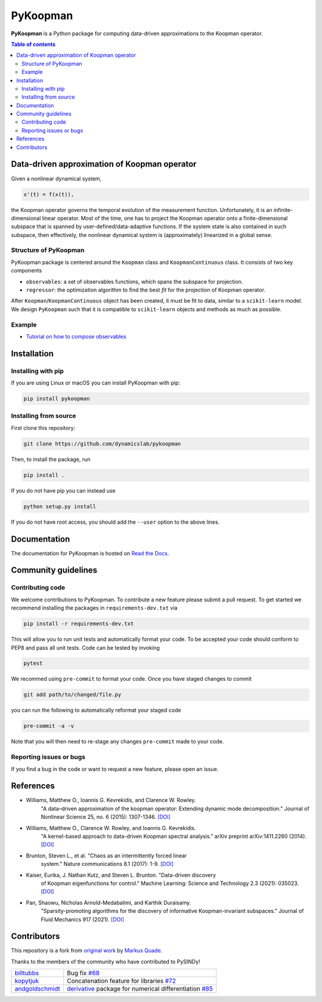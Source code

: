 PyKoopman
=========

|Build| |Docs| |PyPI| |Codecov|

**PyKoopman** is a Python package for computing data-driven approximations to the Koopman operator.

.. contents:: Table of contents

Data-driven approximation of Koopman operator
---------------------------------------------

Given a nonlinear dynamical system, 

.. code-block:: text

    x'(t) = f(x(t)),

the Koopman operator governs the temporal evolution of the measurement function. 
Unfortunately, it is an infinite-dimensional linear operator. Most of the time, one has to 
project the Koopman operator onto a finite-dimensional subspace that is spanned by user-defined/data-adaptive functions. 
If the system state is also contained in such subspace, then effectively, the nonlinear dynamical system is (approximately) 
linearized in a global sense.

Structure of PyKoopman
^^^^^^^^^^^^^^^^^^^^^^
PyKoopman package is centered around the ``Koopman`` class and ``KoopmanContinuous`` class. It consists of two key components

* ``observables``: a set of observables functions, which spans the subspace for projection.

* ``regressor``: the optimization algorithm to find the best `fit` for the projection of Koopman operator. 

After ``Koopman``/``KoopmanContinuous`` object has been created, it must be fit to data, similar to a ``scikit-learn`` model. 
We design ``PyKoopman`` such that it is compatible to ``scikit-learn`` objects and methods as much as possible.


Example
^^^^^^^

* `Tutorial on how to compose observables <https://colab.research.google.com/github/dynamicslab/pykoopman/blob/master/examples/tutorial_compose_observables.ipynb>`_


Installation
-------------

Installing with pip
^^^^^^^^^^^^^^^^^^^

If you are using Linux or macOS you can install PyKoopman with pip:

.. code-block:: bash

  pip install pykoopman

Installing from source
^^^^^^^^^^^^^^^^^^^^^^
First clone this repository:

.. code-block:: bash

  git clone https://github.com/dynamicslab/pykoopman

Then, to install the package, run

.. code-block:: bash

  pip install .

If you do not have pip you can instead use

.. code-block:: bash

  python setup.py install

If you do not have root access, you should add the ``--user`` option to the above lines.

Documentation
-------------
The documentation for PyKoopman is hosted on `Read the Docs <https://pykoopman.readthedocs.io/en/latest/>`__.

Community guidelines
--------------------

Contributing code
^^^^^^^^^^^^^^^^^
We welcome contributions to PyKoopman. To contribute a new feature please submit a pull request. To get started we recommend installing the packages in ``requirements-dev.txt`` via

.. code-block:: bash

    pip install -r requirements-dev.txt

This will allow you to run unit tests and automatically format your code. To be accepted your code should conform to PEP8 and pass all unit tests. Code can be tested by invoking

.. code-block:: bash

    pytest

We recommed using ``pre-commit`` to format your code. Once you have staged changes to commit

.. code-block:: bash

    git add path/to/changed/file.py

you can run the following to automatically reformat your staged code

.. code-block:: bash

    pre-commit -a -v

Note that you will then need to re-stage any changes ``pre-commit`` made to your code.

Reporting issues or bugs
^^^^^^^^^^^^^^^^^^^^^^^^
If you find a bug in the code or want to request a new feature, please open an issue.

References
------------

-  Williams, Matthew O., Ioannis G. Kevrekidis, and Clarence W. Rowley.
    "A data–driven approximation of the koopman operator: Extending dynamic mode decomposition."
    Journal of Nonlinear Science 25, no. 6 (2015): 1307-1346.
    `[DOI] <https://doi.org/10.1007/s00332-015-9258-5>`_

-  Williams, Matthew O., Clarence W. Rowley, and Ioannis G. Kevrekidis.
    "A kernel-based approach to data-driven Koopman spectral analysis." arXiv
    preprint arXiv:1411.2260 (2014).
    `[DOI] <https://doi.org/10.48550/arXiv.1411.2260>`_

-  Brunton, Steven L., et al. "Chaos as an intermittently forced linear
    system." Nature communications 8.1 (2017): 1-9.
    `[DOI] <https://doi.org/10.1038/s41467-017-00030-8>`_

-  Kaiser, Eurika, J. Nathan Kutz, and Steven L. Brunton. "Data-driven discovery
    of Koopman eigenfunctions for control." Machine Learning: Science and
    Technology 2.3 (2021): 035023.
    `[DOI] <https://doi.org/10.1088/2632-2153/abf0f5>`_

-  Pan, Shaowu, Nicholas Arnold-Medabalimi, and Karthik Duraisamy.
    "Sparsity-promoting algorithms for the discovery of informative
    Koopman-invariant subspaces." Journal of Fluid Mechanics 917 (2021).
    `[DOI] <https://doi.org/10.1017/jfm.2021.271>`_


Contributors
------------
This repository is a fork from `original work <https://github.com/Ohjeah/sparsereg>`_ by `Markus Quade <https://github.com/Ohjeah>`_.

Thanks to the members of the community who have contributed to PySINDy!

+-------------------------------------------------------+------------------------------------------------------------------------------------------------------------------------------------------------------------+
| `billtubbs <https://github.com/kopytjuk>`_            | Bug fix `#68 <https://github.com/dynamicslab/pysindy/issues/68>`_                                                                                          |
+-------------------------------------------------------+------------------------------------------------------------------------------------------------------------------------------------------------------------+
| `kopytjuk <https://github.com/kopytjuk>`_             | Concatenation feature for libraries `#72 <https://github.com/dynamicslab/pysindy/pull/72>`_                                                                |
+-------------------------------------------------------+------------------------------------------------------------------------------------------------------------------------------------------------------------+
| `andgoldschmidt <https://github.com/andgoldschmidt>`_ | `derivative <https://derivative.readthedocs.io/en/latest/>`_ package for numerical differentiation `#85 <https://github.com/dynamicslab/pysindy/pull/85>`_ |
+-------------------------------------------------------+------------------------------------------------------------------------------------------------------------------------------------------------------------+


.. |Build| image:: https://github.com/dynamicslab/pykoopman/workflows/Tests/badge.svg
    :target: https://github.com/dynamicslab/pykoopman/actions?query=workflow%3ATests

.. |Docs| image:: https://readthedocs.org/projects/pykoopman/badge/?version=latest
    :target: https://pykoopman.readthedocs.io/en/latest/?badge=latest
    :alt: Documentation Status

.. |PyPI| image:: https://badge.fury.io/py/pykoopman.svg
    :target: https://badge.fury.io/py/pykoopman

.. |Codecov| image:: https://codecov.io/github/dynamicslab/pykoopman/coverage.svg
    :target: https://app.codecov.io/gh/dynamicslab/pykoopman

